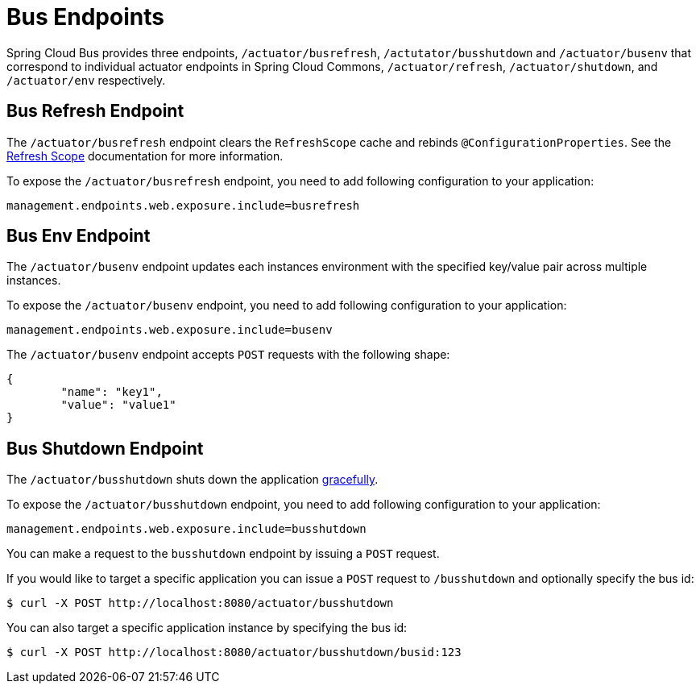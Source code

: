 [[bus-endpoints]]
= Bus Endpoints
:page-section-summary-toc: 1

Spring Cloud Bus provides three endpoints, `/actuator/busrefresh`, `/actutator/busshutdown` and `/actuator/busenv`
that correspond to individual actuator endpoints in Spring Cloud Commons,
`/actuator/refresh`, `/actuator/shutdown`, and `/actuator/env` respectively.

[[bus-refresh-endpoint]]
== Bus Refresh Endpoint
The `/actuator/busrefresh` endpoint clears the `RefreshScope` cache and rebinds
`@ConfigurationProperties`. See the <<refresh-scope,Refresh Scope>> documentation for
more information.

To expose the `/actuator/busrefresh` endpoint, you need to add following configuration to your
application:

[source,properties]
----
management.endpoints.web.exposure.include=busrefresh
----

[[bus-env-endpoint]]
== Bus Env Endpoint
The `/actuator/busenv` endpoint updates each instances environment with the specified
key/value pair across multiple instances.

To expose the `/actuator/busenv` endpoint, you need to add following configuration to your
application:

[source,properties]
----
management.endpoints.web.exposure.include=busenv
----

The `/actuator/busenv` endpoint accepts `POST` requests with the following shape:

[source,json]
----
{
	"name": "key1",
	"value": "value1"
}
----

[[bus-shutdown-endpoint]]
== Bus Shutdown Endpoint
The `/actuator/busshutdown` shuts down the application https://docs.spring.io/spring-boot/reference/web/graceful-shutdown.html[gracefully].

To expose the `/actuator/busshutdown` endpoint, you need to add following configuration to your
application:

[source,properties]
----
management.endpoints.web.exposure.include=busshutdown
----

You can make a request to the `busshutdown` endpoint by issuing a `POST` request.

If you would like to target a specific application you can issue a `POST` request to `/busshutdown` and optionally
specify the bus id:

[source,bash]
----
$ curl -X POST http://localhost:8080/actuator/busshutdown
----

You can also target a specific application instance by specifying the bus id:

[source,bash]
----
$ curl -X POST http://localhost:8080/actuator/busshutdown/busid:123
----

